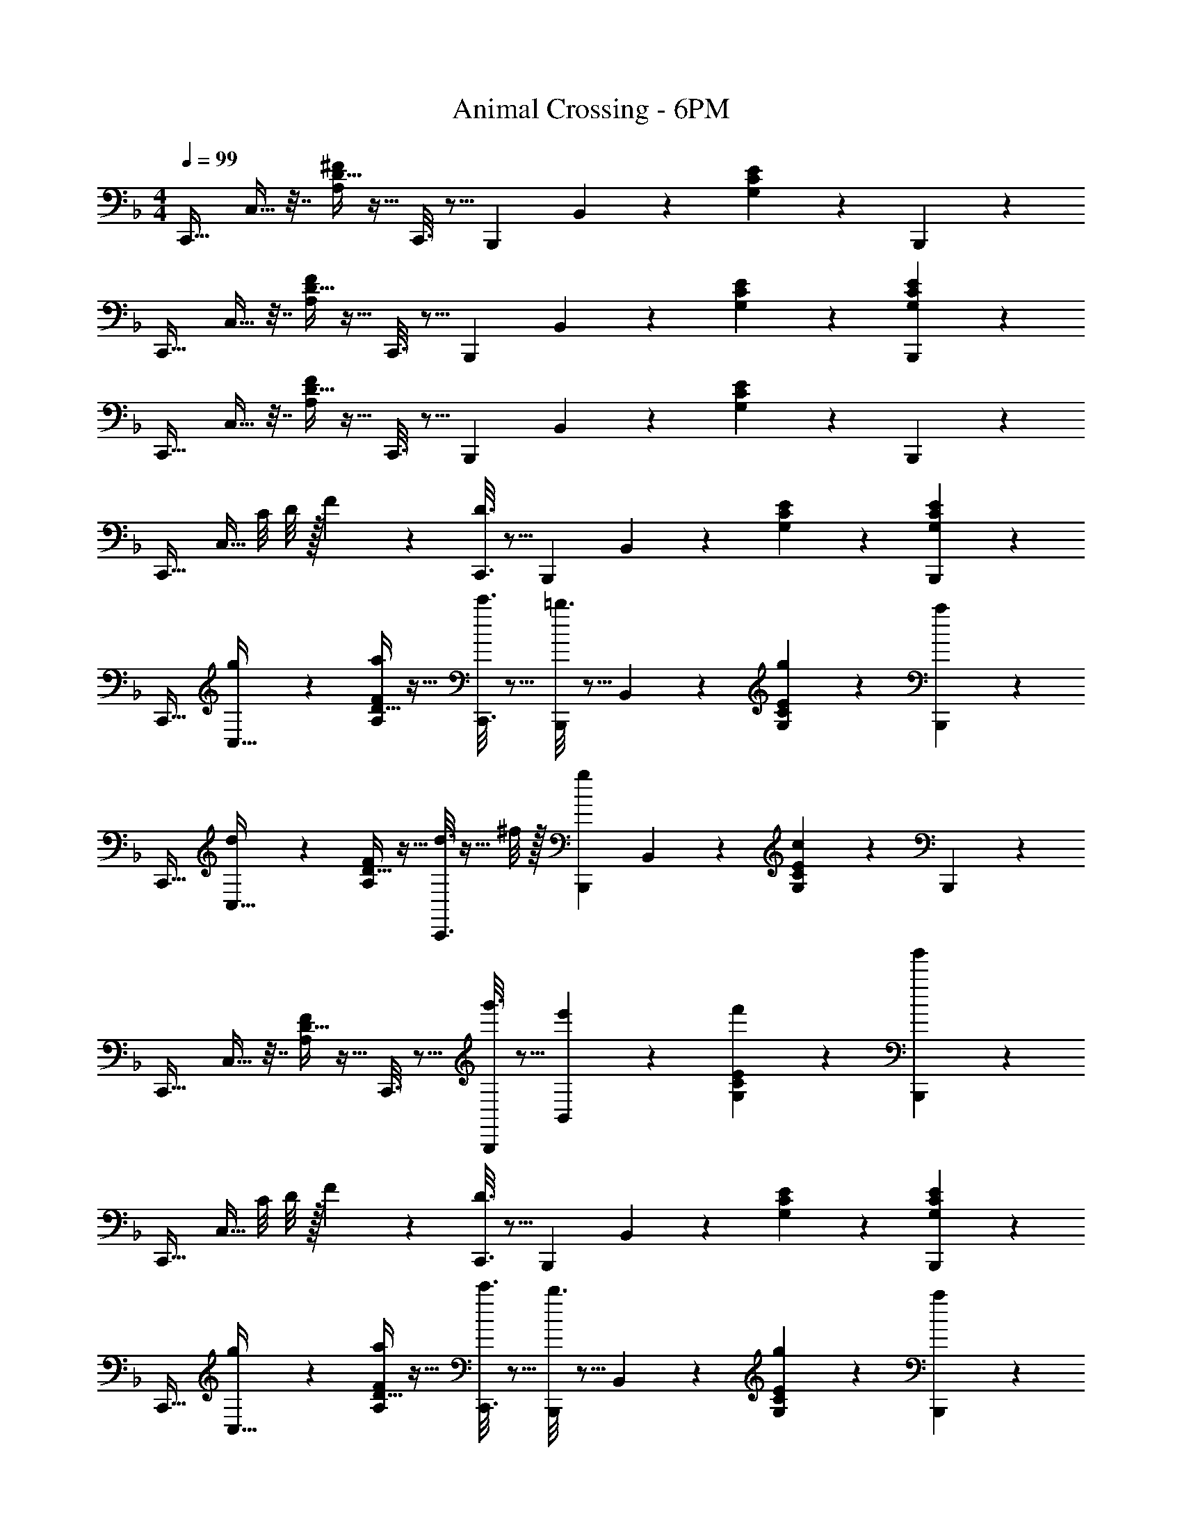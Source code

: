 X: 1
T: Animal Crossing - 6PM
Z: ABC Generated by Starbound Composer
L: 1/4
M: 4/4
Q: 1/4=99
K: F
[z17/32C,,19/32] C,9/32 z7/32 [D5/32A,55/288^F55/288] z11/32 C,,3/16 z5/16 [z/B,,,121/224] B,,43/160 z/5 [C5/28G,/5E/5] z9/28 B,,,/5 z3/10 
[z17/32C,,19/32] C,9/32 z7/32 [D5/32A,55/288F55/288] z11/32 C,,3/16 z5/16 [z/B,,,121/224] B,,43/160 z/5 [G,/5C/5E/5] z3/10 [G,/5E/5B,,,/5C2/9] z3/10 
[z17/32C,,19/32] C,9/32 z7/32 [D5/32A,55/288F55/288] z11/32 C,,3/16 z5/16 [z/B,,,121/224] B,,43/160 z/5 [C5/28G,/5E/5] z9/28 B,,,/5 z3/10 
[z17/32C,,19/32] [z7/32C,9/32] C/8 D/8 z/32 F55/288 z89/288 [D3/16C,,3/16] z5/16 [z/B,,,121/224] B,,43/160 z/5 [G,/5C/5E/5] z3/10 [C/6G,/5E/5B,,,/5] z/3 
[z17/32C,,19/32] [g55/288C,9/32] z89/288 [D5/32a55/288A,55/288F55/288] z11/32 [c'3/16C,,3/16] z5/16 [=b3/16B,,,121/224] z5/16 B,,43/160 z/5 [C5/28g/5G,/5E/5] z9/28 [a/5B,,,/5] z3/10 
[z17/32C,,19/32] [d55/288C,9/32] z89/288 [D5/32A,55/288F55/288] z11/32 [d3/16C,,3/16] z5/32 ^f/8 z/32 [z/B,,,121/224g163/160] B,,43/160 z/5 [C5/28G,/5E/5c4/7] z9/28 B,,,/5 z3/10 
[z17/32C,,19/32] C,9/32 z7/32 [D5/32A,55/288F55/288] z11/32 C,,3/16 z5/16 [g'3/16B,,,121/224] z5/16 [e'17/96B,,43/160] z7/24 [C5/28f'/5G,/5E/5] z9/28 [g'/5B,,,/5] z3/10 
[z17/32C,,19/32] [z7/32C,9/32] C/8 D/8 z/32 F55/288 z89/288 [D3/16C,,3/16] z5/16 [z/B,,,121/224] B,,43/160 z/5 [G,/5C/5E/5] z3/10 [C/6G,/5E/5B,,,/5] z/3 
[z17/32C,,19/32] [g55/288C,9/32] z89/288 [D5/32a55/288A,55/288F55/288] z11/32 [c'3/16C,,3/16] z5/16 [b3/16B,,,121/224] z5/16 B,,43/160 z/5 [C5/28g/5G,/5E/5] z9/28 [a/5B,,,/5] z3/10 
[z17/32C,,19/32] [d55/288C,9/32] z89/288 [D5/32A,55/288F55/288] z11/32 [d3/16C,,3/16] z5/32 f/8 z/32 [z/B,,,121/224g163/160] B,,43/160 z/5 [C5/28G,/5E/5c4/7] z9/28 B,,,/5 z3/10 
[z17/32C,,19/32] C,9/32 z7/32 [D5/32A,55/288F55/288] z11/32 C,,3/16 z5/16 [e'3/16B,,,121/224] z5/16 [c'17/96B,,43/160] z7/24 [C5/28d'/5G,/5E/5] z9/28 [e'/5B,,,/5] z3/10 
[z17/32C,,19/32] [z7/32C,9/32] C/8 D/8 z/32 F55/288 z89/288 [D3/16C,,3/16] z5/16 [z/B,,,121/224] B,,43/160 z/5 [G,/5C/5E/5] z3/10 [C/6G,/5E/5B,,,/5] z/3 
[z17/32C,,19/32] [D55/288F55/288C,9/32] z89/288 [E55/288G55/288] z89/288 [G3/16=B3/16C,,3/16] z5/16 [F3/16A3/16B,,,121/224] z5/16 B,,43/160 z/5 [D/5F/5] z3/10 [E/5G/5B,,,/5] z3/10 
[z17/32C,,19/32] C,9/32 z7/32 [D5/32A,55/288F55/288] z11/32 C,,3/16 z5/16 [z/B,,,121/224] B,,43/160 z/5 [G,/5C/5E/5] z3/10 [C/6G,/5E/5B,,,/5] z/3 
[z17/32C,,19/32] [g'55/288C,9/32] z89/288 [D5/32a'55/288A,55/288F55/288] z11/32 [c''3/16C,,3/16] z5/16 [=b'3/16B,,,121/224] z5/16 B,,43/160 z/5 [C5/28g'/5G,/5E/5] z9/28 [a'/5B,,,/5] z3/10 
[z17/32C,,19/32] [z7/32C,9/32] C/8 D/8 z/32 F55/288 z89/288 [D3/16C,,3/16] z5/16 [z/B,,,121/224] B,,43/160 z/5 [G,/5C/5E/5] z3/10 [C/6G,/5E/5B,,,/5] z/3 
[z17/32C,,19/32] [D55/288F55/288C,9/32] z89/288 [E55/288G55/288] z89/288 [G3/16B3/16C,,3/16] z5/16 [F3/16A3/16B,,,121/224] z5/16 B,,43/160 z/5 [D/5F/5] z3/10 [E/5G/5B,,,/5] z3/10 
[z17/32C,,19/32] C,9/32 z7/32 [D5/32A,55/288F55/288] z11/32 C,,3/16 z5/16 [z/B,,,121/224] B,,43/160 z/5 [G,/5C/5E/5] z3/10 [C/6G,/5E/5B,,,/5] z/3 
[z17/32C,,19/32] [g'55/288C,9/32] z89/288 [D5/32a'55/288A,55/288F55/288] z11/32 [c''3/16C,,3/16] z5/16 [b'3/16B,,,121/224] z5/16 B,,43/160 z/5 [C5/28g'/5G,/5E/5] z9/28 [e'/5B,,,/5] z3/10 
[A,2/9D2/9F2/9C,,2/9] z89/288 [A,55/288D55/288F55/288C,,55/288] z89/288 [A,37/96D37/96F37/96C,,37/96] z13/12 
Q: 1/4=98
z/ 
Q: 1/4=97
z/ 
Q: 1/4=96
z/ 
[z/4F,,,19/32] 
Q: 1/4=99
z9/32 F,,9/32 z7/32 [C5/32A,55/288E55/288] z11/32 F,,,3/16 z5/16 [G3/16F,,,121/224] z5/16 [E17/96F,,43/160] z7/24 [C5/28A,/5E/5=F/5] z9/28 [F,,,/5G49/32] z3/10 
[z17/32G,,,19/32] G,,9/32 z7/32 [=B,5/32G,55/288D55/288] z11/32 [G,,,3/16F47/32] z5/16 [z/G,,,121/224] G,,43/160 z/5 [B,5/28G,/5D/5] z9/28 G,,,/5 z3/10 
[z17/32F,,,19/32] F,,9/32 z7/32 [C5/32A,55/288E55/288] z11/32 F,,,3/16 z5/16 [E3/16F,,,121/224] z5/16 [C17/96F,,43/160] z7/24 [C5/28A,/5D/5E/5] z9/28 [F,,,/5E49/32] z3/10 
[z17/32G,,,19/32] G,,9/32 z7/32 [B,5/32G,55/288D55/288] z11/32 [G,,,3/16D47/32] z5/16 [z/G,,,121/224] G,,43/160 z/5 [B,/5D/5^F/5] z3/10 [B,/5F/5G,,,/5D2/9] z3/10 
[z17/32F,,,19/32] F,,9/32 z7/32 [C5/32A,55/288E55/288] z11/32 F,,,3/16 z5/16 [G3/16F,,,121/224] z5/16 [E17/96F,,43/160] z7/24 [C5/28A,/5E/5=F/5] z9/28 [F,,,/5G49/32] z3/10 
[z17/32G,,,19/32] G,,9/32 z7/32 [B,5/32G,55/288D55/288] z11/32 [G,,,3/16A47/32] z5/16 [z/G,,,121/224] G,,43/160 z/5 [B,5/28G,/5D/5] z9/28 [G,,,/5F49/32] z3/10 
[z17/32F,,,19/32] F,,9/32 z7/32 [C5/32A,55/288E55/288] z11/32 [F,,,3/16E47/32] z5/16 [z/F,,,121/224] F,,43/160 z/5 [C5/28A,/5E/5] z9/28 F,,,/5 z3/10 
[G,2/9B,2/9D2/9G,,,2/9G,,2/9] z89/288 [G,55/288B,55/288D55/288G,,,55/288G,,55/288] z89/288 [G,37/96B,37/96D37/96G,,,37/96G,,37/96] z31/12 
[z17/32C,,19/32] C,9/32 z7/32 [D5/32A,55/288^F55/288] z11/32 C,,3/16 z5/16 [z/B,,,121/224] B,,43/160 z/5 [C5/28G,/5E/5] z9/28 B,,,/5 z3/10 
[z17/32C,,19/32] C,9/32 z7/32 [D5/32A,55/288F55/288] z11/32 C,,3/16 z5/16 [z/B,,,121/224] B,,43/160 z/5 [G,/5C/5E/5] z3/10 [G,/5E/5B,,,/5C2/9] z3/10 
[z17/32C,,19/32] C,9/32 z7/32 [D5/32A,55/288F55/288] z11/32 C,,3/16 z5/16 [z/B,,,121/224] B,,43/160 z/5 [C5/28G,/5E/5] z9/28 B,,,/5 z3/10 
[z17/32C,,19/32] [z7/32C,9/32] C/8 D/8 z/32 F55/288 z89/288 [D3/16C,,3/16] z5/16 [z/B,,,121/224] B,,43/160 z/5 [G,/5C/5E/5] z3/10 [C/6G,/5E/5B,,,/5] z/3 
[z17/32C,,19/32] [g55/288C,9/32] z89/288 [D5/32a55/288A,55/288F55/288] z11/32 [c'3/16C,,3/16] z5/16 [b3/16B,,,121/224] z5/16 B,,43/160 z/5 [C5/28g/5G,/5E/5] z9/28 [a/5B,,,/5] z3/10 
[z17/32C,,19/32] [d55/288C,9/32] z89/288 [D5/32A,55/288F55/288] z11/32 [d3/16C,,3/16] z5/32 f/8 z/32 [z/B,,,121/224g163/160] B,,43/160 z/5 [C5/28G,/5E/5c4/7] z9/28 B,,,/5 z3/10 
[z17/32C,,19/32] C,9/32 z7/32 [D5/32A,55/288F55/288] z11/32 C,,3/16 z5/16 [g'3/16B,,,121/224] z5/16 [e'17/96B,,43/160] z7/24 [C5/28f'/5G,/5E/5] z9/28 [g'/5B,,,/5] z3/10 
[z17/32C,,19/32] [z7/32C,9/32] C/8 D/8 z/32 F55/288 z89/288 [D3/16C,,3/16] z5/16 [z/B,,,121/224] B,,43/160 z/5 [G,/5C/5E/5] z3/10 [C/6G,/5E/5B,,,/5] z/3 
[z17/32C,,19/32] [g55/288C,9/32] z89/288 [D5/32a55/288A,55/288F55/288] z11/32 [c'3/16C,,3/16] z5/16 [b3/16B,,,121/224] z5/16 B,,43/160 z/5 [C5/28g/5G,/5E/5] z9/28 [a/5B,,,/5] z3/10 
[z17/32C,,19/32] [d55/288C,9/32] z89/288 [D5/32A,55/288F55/288] z11/32 [d3/16C,,3/16] z5/32 f/8 z/32 [z/B,,,121/224g163/160] B,,43/160 z/5 [C5/28G,/5E/5c4/7] z9/28 B,,,/5 z3/10 
[z17/32C,,19/32] C,9/32 z7/32 [D5/32A,55/288F55/288] z11/32 C,,3/16 z5/16 [e'3/16B,,,121/224] z5/16 [c'17/96B,,43/160] z7/24 [C5/28d'/5G,/5E/5] z9/28 [e'/5B,,,/5] z3/10 
[z17/32C,,19/32] [z7/32C,9/32] C/8 D/8 z/32 F55/288 z89/288 [D3/16C,,3/16] z5/16 [z/B,,,121/224] B,,43/160 z/5 [G,/5C/5E/5] z3/10 [C/6G,/5E/5B,,,/5] z/3 
[z17/32C,,19/32] [D55/288F55/288C,9/32] z89/288 [E55/288G55/288] z89/288 [G3/16B3/16C,,3/16] z5/16 [F3/16A3/16B,,,121/224] z5/16 B,,43/160 z/5 [D/5F/5] z3/10 [E/5G/5B,,,/5] z3/10 
[z17/32C,,19/32] C,9/32 z7/32 [D5/32A,55/288F55/288] z11/32 C,,3/16 z5/16 [z/B,,,121/224] B,,43/160 z/5 [G,/5C/5E/5] z3/10 [C/6G,/5E/5B,,,/5] z/3 
[z17/32C,,19/32] [g'55/288C,9/32] z89/288 [D5/32a'55/288A,55/288F55/288] z11/32 [c''3/16C,,3/16] z5/16 [b'3/16B,,,121/224] z5/16 B,,43/160 z/5 [C5/28g'/5G,/5E/5] z9/28 [a'/5B,,,/5] z3/10 
[z17/32C,,19/32] [z7/32C,9/32] C/8 D/8 z/32 F55/288 z89/288 [D3/16C,,3/16] z5/16 [z/B,,,121/224] B,,43/160 z/5 [G,/5C/5E/5] z3/10 [C/6G,/5E/5B,,,/5] z/3 
[z17/32C,,19/32] [D55/288F55/288C,9/32] z89/288 [E55/288G55/288] z89/288 [G3/16B3/16C,,3/16] z5/16 [F3/16A3/16B,,,121/224] z5/16 B,,43/160 z/5 [D/5F/5] z3/10 [E/5G/5B,,,/5] z3/10 
[z17/32C,,19/32] C,9/32 z7/32 [D5/32A,55/288F55/288] z11/32 C,,3/16 z5/16 [z/B,,,121/224] B,,43/160 z/5 [G,/5C/5E/5] z3/10 [C/6G,/5E/5B,,,/5] z/3 
[z17/32C,,19/32] [g'55/288C,9/32] z89/288 [D5/32a'55/288A,55/288F55/288] z11/32 [c''3/16C,,3/16] z5/16 [b'3/16B,,,121/224] z5/16 B,,43/160 z/5 [C5/28g'/5G,/5E/5] z9/28 [e'/5B,,,/5] z3/10 
[A,2/9D2/9F2/9C,,2/9] z89/288 [A,55/288D55/288F55/288C,,55/288] z89/288 [A,37/96D37/96F37/96C,,37/96] z13/12 
Q: 1/4=98
z/ 
Q: 1/4=97
z/ 
Q: 1/4=96
z/ 
[z/4F,,,19/32] 
Q: 1/4=99
z9/32 F,,9/32 z7/32 [C5/32A,55/288E55/288] z11/32 F,,,3/16 z5/16 [G3/16F,,,121/224] z5/16 [E17/96F,,43/160] z7/24 [C5/28A,/5E/5=F/5] z9/28 [F,,,/5G49/32] z3/10 
[z17/32G,,,19/32] G,,9/32 z7/32 [B,5/32G,55/288D55/288] z11/32 [G,,,3/16F47/32] z5/16 [z/G,,,121/224] G,,43/160 z/5 [B,5/28G,/5D/5] z9/28 G,,,/5 z3/10 
[z17/32F,,,19/32] F,,9/32 z7/32 [C5/32A,55/288E55/288] z11/32 F,,,3/16 z5/16 [E3/16F,,,121/224] z5/16 [C17/96F,,43/160] z7/24 [C5/28A,/5D/5E/5] z9/28 [F,,,/5E49/32] z3/10 
[z17/32G,,,19/32] G,,9/32 z7/32 [B,5/32G,55/288D55/288] z11/32 [G,,,3/16D47/32] z5/16 [z/G,,,121/224] G,,43/160 z/5 [B,/5D/5^F/5] z3/10 [B,/5F/5G,,,/5D2/9] z3/10 
[z17/32F,,,19/32] F,,9/32 z7/32 [C5/32A,55/288E55/288] z11/32 F,,,3/16 z5/16 [G3/16F,,,121/224] z5/16 [E17/96F,,43/160] z7/24 [C5/28A,/5E/5=F/5] z9/28 [F,,,/5G49/32] z3/10 
[z17/32G,,,19/32] G,,9/32 z7/32 [B,5/32G,55/288D55/288] z11/32 [G,,,3/16A47/32] z5/16 [z/G,,,121/224] G,,43/160 z/5 [B,5/28G,/5D/5] z9/28 [G,,,/5F49/32] z3/10 
[z17/32F,,,19/32] F,,9/32 z7/32 [C5/32A,55/288E55/288] z11/32 [F,,,3/16E47/32] z5/16 [z/F,,,121/224] F,,43/160 z/5 [C5/28A,/5E/5] z9/28 F,,,/5 z3/10 
[G,2/9B,2/9D2/9G,,,2/9G,,2/9] z89/288 [G,55/288B,55/288D55/288G,,,55/288G,,55/288] z89/288 [G,37/96B,37/96D37/96G,,,37/96G,,37/96] 
